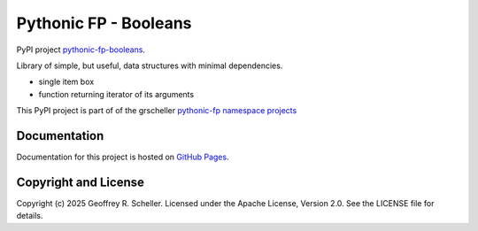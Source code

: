 Pythonic FP - Booleans
======================

PyPI project
`pythonic-fp-booleans
<https://pypi.org/project/pythonic-fp-booleans>`_.

Library of simple, but useful, data structures with minimal dependencies.

- single item box
- function returning iterator of its arguments

This PyPI project is part of of the grscheller
`pythonic-fp namespace projects
<https://github.com/grscheller/pythonic-fp/blob/main/README.md>`_

Documentation
-------------

Documentation for this project is hosted on
`GitHub Pages
<https://grscheller.github.io/pythonic-fp/gadgets/development/build/html>`_.

Copyright and License
---------------------

Copyright (c) 2025 Geoffrey R. Scheller. Licensed under the Apache
License, Version 2.0. See the LICENSE file for details.
